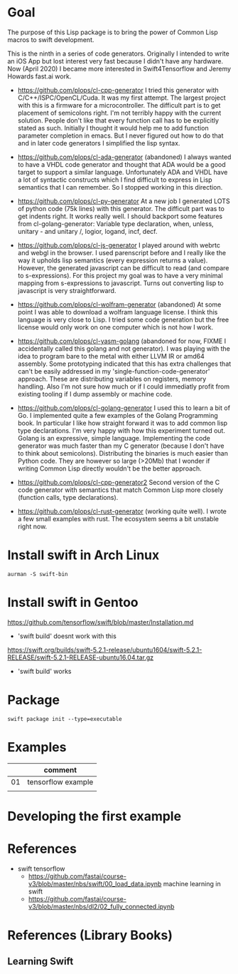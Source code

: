 * Goal

The purpose of this Lisp package is to bring the power of Common Lisp
macros to swift development.

This is the ninth in a series of code generators. Originally I
intended to write an iOS App but lost interest very fast because I
didn't have any hardware. Now (April 2020) I became more interested in
Swift4Tensorflow and Jeremy Howards fast.ai work.


- https://github.com/plops/cl-cpp-generator I tried this generator
  with C/C++/ISPC/OpenCL/Cuda. It was my first attempt. The largest
  project with this is a firmware for a microcontroller. The difficult
  part is to get placement of semicolons right. I'm not terribly happy
  with the current solution. People don't like that every function
  call has to be explicitly stated as such. Initially I thought it
  would help me to add function parameter completion in emacs. But I
  never figured out how to do that and in later code generators I
  simplified the lisp syntax.

- https://github.com/plops/cl-ada-generator (abandoned) I always
  wanted to have a VHDL code generator and thought that ADA would be a
  good target to support a similar language. Unfortunately ADA and
  VHDL have a lot of syntactic constructs which I find difficult to
  express in Lisp semantics that I can remember. So I stopped working
  in this direction.

- https://github.com/plops/cl-py-generator At a new job I generated
  LOTS of python code (75k lines) with this generator. The difficult
  part was to get indents right. It works really well. I should
  backport some features from cl-golang-generator: Variable type
  declaration, when, unless, unitary - and unitary /, logior, logand,
  incf, decf.

- https://github.com/plops/cl-js-generator I played around with webrtc
  and webgl in the browser.  I used parenscript before and I really
  like the way it upholds lisp semantics (every expression returns a
  value). However, the generated javascript can be difficult to read
  (and compare to s-expressions). For this project my goal was to have
  a very minimal mapping from s-expressions to javascript. Turns out
  converting lisp to javascript is very straightforward.

- https://github.com/plops/cl-wolfram-generator (abandoned) At some
  point I was able to download a wolfram language license. I think
  this language is very close to Lisp. I tried some code generation
  but the free license would only work on one computer which is not
  how I work.

- https://github.com/plops/cl-yasm-golang (abandoned for now, FIXME I
  accidentally called this golang and not generator). I was playing
  with the idea to program bare to the metal with either LLVM IR or
  amd64 assembly. Some prototyping indicated that this has extra
  challenges that can't be easily addressed in my
  'single-function-code-generator' approach. These are distributing
  variables on registers, memory handling. Also I'm not sure how much
  or if I could immediatly profit from existing tooling if I dump
  assembly or machine code.

- https://github.com/plops/cl-golang-generator I used this to learn a
  bit of Go.  I implemented quite a few examples of the Golang
  Programming book. In particular I like how straight forward it was
  to add common lisp type declarations. I'm very happy with how this
  experiment turned out. Golang is an expressive, simple
  language. Implementing the code generator was much faster than my C
  generator (because I don't have to think about
  semicolons). Distributing the binaries is much easier than Python
  code. They are however so large (>20Mb) that I wonder if writing
  Common Lisp directly wouldn't be the better approach.

- https://github.com/plops/cl-cpp-generator2 Second version of the C
  code generator with semantics that match Common Lisp more closely
  (function calls, type declarations).

- https://github.com/plops/cl-rust-generator (working quite well). I
  wrote a few small examples with rust. The ecosystem seems a bit
  unstable right now.


* Install swift in Arch Linux

#+BEGIN_EXAMPLE
aurman -S swift-bin
#+END_EXAMPLE
  
* Install swift in Gentoo
https://github.com/tensorflow/swift/blob/master/Installation.md
   - 'swift build' doesnt work with this

https://swift.org/builds/swift-5.2.1-release/ubuntu1604/swift-5.2.1-RELEASE/swift-5.2.1-RELEASE-ubuntu16.04.tar.gz
   - 'swift build' works


* Package
  #+begin_example
swift package init --type=executable
  #+end_example

* Examples

|    | comment            |
|----+--------------------|
| 01 | tensorflow example |
|    |                    |

* Developing the first example 



* References

- swift tensorflow
   - https://github.com/fastai/course-v3/blob/master/nbs/swift/00_load_data.ipynb machine learning in swift
   - https://github.com/fastai/course-v3/blob/master/nbs/dl2/02_fully_connected.ipynb


* References (Library Books)

** Learning Swift

